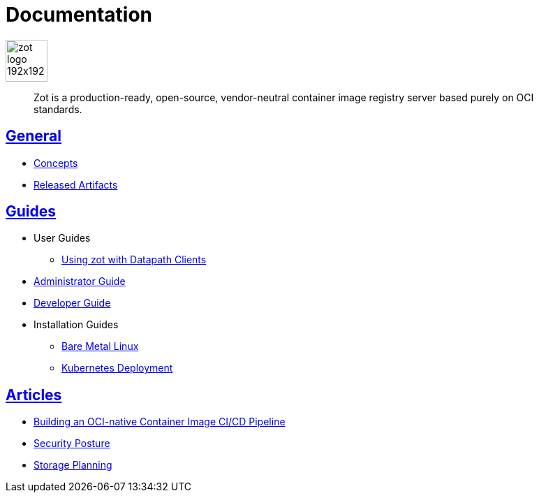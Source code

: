= Documentation
:doctype: book
:icons: font
// :toc: no
//:toclevels: 0
//:imagesdir:
:title-logo-image: zot-logo-192x192.png
:sectlinks:
:zotUpperName: Zot
:zotLowerName: zot

:main_toc:

image::zot-logo-192x192.png[width=60]

> Zot is a production-ready, open-source, vendor-neutral container image registry
server based purely on OCI standards.

== General

* xref:general:zot-concepts.adoc[Concepts]

* xref:general:artifacts.adoc[Released Artifacts]

== Guides

* User Guides

** xref:user-guides:user-guide-datapath.adoc[Using zot with Datapath Clients]

* xref:admin-guide:admin-guide.adoc[Administrator Guide]

* xref:developer-guide:developer-guide.adoc[Developer Guide]

* Installation Guides

** xref:install-guides:install-guide-linux.adoc[Bare Metal Linux]

** xref:install-guides:install-guide-k8s.adoc[Kubernetes Deployment]


== Articles

* xref:kb:building-ci-cd-pipeline.adoc[Building an OCI-native Container Image CI/CD Pipeline]

* xref:kb:security-posture.adoc[Security Posture]

* xref:kb:storage.adoc[Storage Planning]
